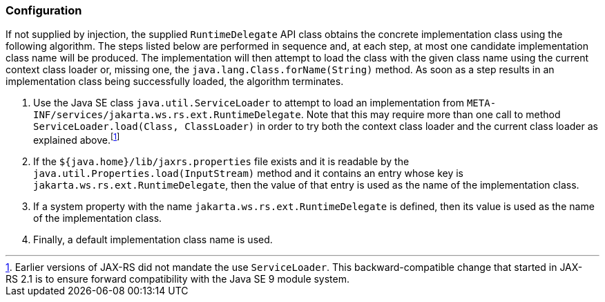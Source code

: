 ////
*******************************************************************
* Copyright (c) 2019 Eclipse Foundation
*
* This specification document is made available under the terms
* of the Eclipse Foundation Specification License v1.0, which is
* available at https://www.eclipse.org/legal/efsl.php.
*******************************************************************
////

[[rdconfig]]
=== Configuration

If not supplied by injection, the supplied `RuntimeDelegate` API class
obtains the concrete implementation class using the following algorithm.
The steps listed below are performed in sequence and, at each step, at
most one candidate implementation class name will be produced. The
implementation will then attempt to load the class with the given class
name using the current context class loader or, missing one, the
`java.lang.Class.forName(String)` method. As soon as a step results in
an implementation class being successfully loaded, the algorithm
terminates.

1.  Use the Java SE class `java.util.ServiceLoader` to attempt to load
an implementation from
`META-INF/services/jakarta.ws.rs.ext.RuntimeDelegate`. Note that this may
require more than one call to method
`ServiceLoader.load(Class, ClassLoader)` in order to try both the
context class loader and the current class loader as explained
above.footnote:[Earlier versions of JAX-RS did not mandate the use
`ServiceLoader`. This backward-compatible change that started in
JAX-RS 2.1 is to ensure forward compatibility with the Java SE 9 module
system.]
2.  If the `${java.home}/lib/jaxrs.properties` file exists and it is
readable by the `java.util.Properties.load(InputStream)` method and it
contains an entry whose key is `jakarta.ws.rs.ext.RuntimeDelegate`, then
the value of that entry is used as the name of the implementation class.
3.  If a system property with the name `jakarta.ws.rs.ext.RuntimeDelegate`
is defined, then its value is used as the name of the implementation
class.
4.  Finally, a default implementation class name is used.
